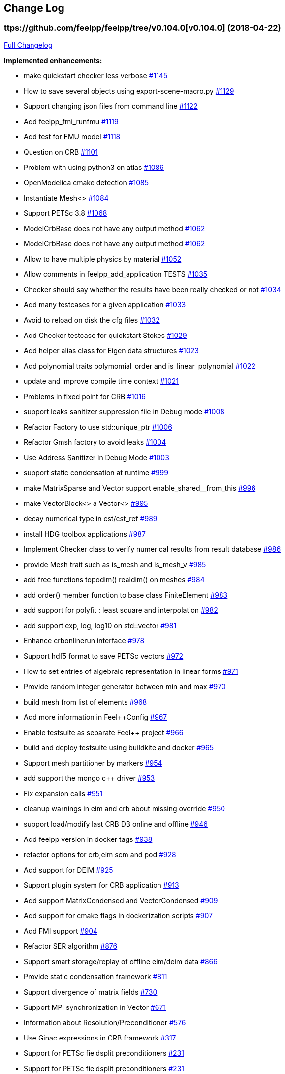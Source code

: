 [[change-log]]
Change Log
---------
:toc: left
:toc-title: Releases
:toclevels: 2

[[v0.104.0-2018-04-22]]
ttps://github.com/feelpp/feelpp/tree/v0.104.0[v0.104.0] (2018-04-22)
~~~~~~~~~~~~~~~~~~~~~~~~~~~~~~~~~~~~~~~~~~~~~~~~~~~~~~~~~~~~~~~~~~~~~

https://github.com/feelpp/feelpp/compare/v0.103.2...v0.104.0[Full
Changelog]

*Implemented enhancements:*

* make quickstart checker less verbose
https://github.com/feelpp/feelpp/issues/1145[#1145]
* How to save several objects using export-scene-macro.py
https://github.com/feelpp/feelpp/issues/1129[#1129]
* Support changing json files from command line
https://github.com/feelpp/feelpp/issues/1122[#1122]
* Add feelpp_fmi_runfmu
https://github.com/feelpp/feelpp/issues/1119[#1119]
* Add test for FMU model
https://github.com/feelpp/feelpp/issues/1118[#1118]
* Question on CRB https://github.com/feelpp/feelpp/issues/1101[#1101]
* Problem with using python3 on atlas
https://github.com/feelpp/feelpp/issues/1086[#1086]
* OpenModelica cmake detection
https://github.com/feelpp/feelpp/issues/1085[#1085]
* Instantiate Mesh<> https://github.com/feelpp/feelpp/issues/1084[#1084]
* Support PETSc 3.8 https://github.com/feelpp/feelpp/issues/1068[#1068]
* ModelCrbBase does not have any output method
https://github.com/feelpp/feelpp/issues/1062[#1062]
* ModelCrbBase does not have any output method
https://github.com/feelpp/feelpp/issues/1062[#1062]
* Allow to have multiple physics by material
https://github.com/feelpp/feelpp/issues/1052[#1052]
* Allow comments in feelpp_add_application TESTS
https://github.com/feelpp/feelpp/issues/1035[#1035]
* Checker should say whether the results have been really checked or not
https://github.com/feelpp/feelpp/issues/1034[#1034]
* Add many testcases for a given application
https://github.com/feelpp/feelpp/issues/1033[#1033]
* Avoid to reload on disk the cfg files
https://github.com/feelpp/feelpp/issues/1032[#1032]
* Add Checker testcase for quickstart Stokes
https://github.com/feelpp/feelpp/issues/1029[#1029]
* Add helper alias class for Eigen data structures
https://github.com/feelpp/feelpp/issues/1023[#1023]
* Add polynomial traits polymomial_order and is_linear_polynomial
https://github.com/feelpp/feelpp/issues/1022[#1022]
* update and improve compile time context
https://github.com/feelpp/feelpp/issues/1021[#1021]
* Problems in fixed point for CRB
https://github.com/feelpp/feelpp/issues/1016[#1016]
* support leaks sanitizer suppression file in Debug mode
https://github.com/feelpp/feelpp/issues/1008[#1008]
* Refactor Factory to use std::unique_ptr
https://github.com/feelpp/feelpp/issues/1006[#1006]
* Refactor Gmsh factory to avoid leaks
https://github.com/feelpp/feelpp/issues/1004[#1004]
* Use Address Sanitizer in Debug Mode
https://github.com/feelpp/feelpp/issues/1003[#1003]
* support static condensation at runtime
https://github.com/feelpp/feelpp/issues/999[#999]
* make MatrixSparse and Vector support enable_shared__from_this
https://github.com/feelpp/feelpp/issues/996[#996]
* make VectorBlock<> a Vector<>
https://github.com/feelpp/feelpp/issues/995[#995]
* decay numerical type in cst/cst_ref
https://github.com/feelpp/feelpp/issues/989[#989]
* install HDG toolbox applications
https://github.com/feelpp/feelpp/issues/987[#987]
* Implement Checker class to verify numerical results from result
database https://github.com/feelpp/feelpp/issues/986[#986]
* provide Mesh trait such as is_mesh and is_mesh_v
https://github.com/feelpp/feelpp/issues/985[#985]
* add free functions topodim() realdim() on meshes
https://github.com/feelpp/feelpp/issues/984[#984]
* add order() member function to base class FiniteElement
https://github.com/feelpp/feelpp/issues/983[#983]
* add support for polyfit : least square and interpolation
https://github.com/feelpp/feelpp/issues/982[#982]
* add support exp, log, log10 on std::vector
https://github.com/feelpp/feelpp/issues/981[#981]
* Enhance crbonlinerun interface
https://github.com/feelpp/feelpp/issues/978[#978]
* Support hdf5 format to save PETSc vectors
https://github.com/feelpp/feelpp/issues/972[#972]
* How to set entries of algebraic representation in linear forms
https://github.com/feelpp/feelpp/issues/971[#971]
* Provide random integer generator between min and max
https://github.com/feelpp/feelpp/issues/970[#970]
* build mesh from list of elements
https://github.com/feelpp/feelpp/issues/968[#968]
* Add more information in Feel++Config
https://github.com/feelpp/feelpp/issues/967[#967]
* Enable testsuite as separate Feel++ project
https://github.com/feelpp/feelpp/issues/966[#966]
* build and deploy testsuite using buildkite and docker
https://github.com/feelpp/feelpp/issues/965[#965]
* Support mesh partitioner by markers
https://github.com/feelpp/feelpp/issues/954[#954]
* add support the mongo c++ driver
https://github.com/feelpp/feelpp/issues/953[#953]
* Fix expansion calls https://github.com/feelpp/feelpp/issues/951[#951]
* cleanup warnings in eim and crb about missing override
https://github.com/feelpp/feelpp/issues/950[#950]
* support load/modify last CRB DB online and offline
https://github.com/feelpp/feelpp/issues/946[#946]
* Add feelpp version in docker tags
https://github.com/feelpp/feelpp/issues/938[#938]
* refactor options for crb,eim scm and pod
https://github.com/feelpp/feelpp/issues/928[#928]
* Add support for DEIM https://github.com/feelpp/feelpp/issues/925[#925]
* Support plugin system for CRB application
https://github.com/feelpp/feelpp/issues/913[#913]
* Add support MatrixCondensed and VectorCondensed
https://github.com/feelpp/feelpp/issues/909[#909]
* Add support for cmake flags in dockerization scripts
https://github.com/feelpp/feelpp/issues/907[#907]
* Add FMI support https://github.com/feelpp/feelpp/issues/904[#904]
* Refactor SER algorithm
https://github.com/feelpp/feelpp/issues/876[#876]
* Support smart storage/replay of offline eim/deim data
https://github.com/feelpp/feelpp/issues/866[#866]
* Provide static condensation framework
https://github.com/feelpp/feelpp/issues/811[#811]
* Support divergence of matrix fields
https://github.com/feelpp/feelpp/issues/730[#730]
* Support MPI synchronization in Vector
https://github.com/feelpp/feelpp/issues/671[#671]
* Information about Resolution/Preconditioner
https://github.com/feelpp/feelpp/issues/576[#576]
* Use Ginac expressions in CRB framework
https://github.com/feelpp/feelpp/issues/317[#317]
* Support for PETSc fieldsplit preconditioners
https://github.com/feelpp/feelpp/issues/231[#231]
* Support for PETSc fieldsplit preconditioners
https://github.com/feelpp/feelpp/issues/231[#231]
* feelpp_P3P2P3_heatns_natural_convection_cavity_3d_crb
https://github.com/feelpp/feelpp/issues/153[#153]
* Update CRB framework so that we can infer models properties
https://github.com/feelpp/feelpp/issues/14[#14]
* Feature/deim https://github.com/feelpp/feelpp/pull/1135[#1135]
(https://github.com/jbwahl[jbwahl])
* Feature/cleanup https://github.com/feelpp/feelpp/pull/1092[#1092]
(https://github.com/prudhomm[prudhomm])
* Feature/rb-load https://github.com/feelpp/feelpp/pull/952[#952]
(https://github.com/prudhomm[prudhomm])
* Feature/rb-load https://github.com/feelpp/feelpp/pull/952[#952]
(https://github.com/prudhomm[prudhomm])
* Feature/rb-load https://github.com/feelpp/feelpp/pull/952[#952]
(https://github.com/prudhomm[prudhomm])
* Working on SER : https://github.com/feelpp/feelpp/pull/880[#880]
(https://github.com/jbwahl[jbwahl])
* deim https://github.com/feelpp/feelpp/pull/849[#849]
(https://github.com/prudhomm[prudhomm])

*Fixed bugs:*

* failed to compile feelpp/omc
https://github.com/feelpp/feelpp/issues/1138[#1138]
* CRB load the database in the constructor
https://github.com/feelpp/feelpp/issues/1120[#1120]
* Problem with using python3 on atlas
https://github.com/feelpp/feelpp/issues/1086[#1086]
* Singularity images fail to build
https://github.com/feelpp/feelpp/issues/1075[#1075]
* Change existing code to deal with function space on range
https://github.com/feelpp/feelpp/issues/1074[#1074]
* feelpp_test_productspaces fails with petsc error
https://github.com/feelpp/feelpp/issues/1072[#1072]
* Deadlock in DEIM using linftyNorm for vectors
https://github.com/feelpp/feelpp/issues/1058[#1058]
* Bug with expansion https://github.com/feelpp/feelpp/issues/1041[#1041]
* Toolboxes with Newton solver are broken
https://github.com/feelpp/feelpp/issues/1019[#1019]
* NLopt is not working anymore
https://github.com/feelpp/feelpp/issues/1018[#1018]
* DEIM: matrix B non invertible
https://github.com/feelpp/feelpp/issues/1012[#1012]
* fix address issues and memory leaks
https://github.com/feelpp/feelpp/issues/1007[#1007]
* Memory leak in MatrixPetscMPI
https://github.com/feelpp/feelpp/issues/1005[#1005]
* crash in block matrix zero stencil
https://github.com/feelpp/feelpp/issues/1002[#1002]
* Convergence tests broken in benchmarks/hdg
https://github.com/feelpp/feelpp/issues/998[#998]
* Crash of thermoelectric CRB online application
https://github.com/feelpp/feelpp/issues/991[#991]
* invalid eim expression in CRB thermoelectric application
https://github.com/feelpp/feelpp/issues/990[#990]
* ship headers for mesh adaptation
https://github.com/feelpp/feelpp/issues/969[#969]
* Fix expansion calls https://github.com/feelpp/feelpp/issues/951[#951]
* FTBS in Feel++ Toolboxes with ExpressionStringAtMarker
https://github.com/feelpp/feelpp/issues/937[#937]
* make output too verbose (DL_OPEN message)
https://github.com/feelpp/feelpp/issues/936[#936]
* Boost::DLL no available on Debian/Jessie with Boost 1.55
https://github.com/feelpp/feelpp/issues/934[#934]
* Issue with installation information in info and cmake
https://github.com/feelpp/feelpp/issues/926[#926]
* Error with exporter.element-spaces=P1 option
https://github.com/feelpp/feelpp/issues/781[#781]
* fast marching crashes in periodic
https://github.com/feelpp/feelpp/issues/681[#681]
* Ginac expression in myexpression.cpp
https://github.com/feelpp/feelpp/issues/584[#584]
* Problem with projection of a component of a product space element
https://github.com/feelpp/feelpp/issues/465[#465]
* CRB construction on a model using EIM in //
https://github.com/feelpp/feelpp/issues/344[#344]
* error when load an element_type from a database
https://github.com/feelpp/feelpp/issues/40[#40]

*Closed issues:*

* update toolbox examples
https://github.com/feelpp/feelpp/issues/1144[#1144]
* Missing link on Feel++ book on how to Compile Boost C++ library
https://github.com/feelpp/feelpp/issues/1141[#1141]
* SER should assemble the model after each EIM offline step
https://github.com/feelpp/feelpp/issues/1130[#1130]
* Document Feel++ Tosca Files V1
https://github.com/feelpp/feelpp/issues/1112[#1112]
* Framework OpenModelica Feel++
https://github.com/feelpp/feelpp/issues/1109[#1109]
* latest toolboxes FTBS on Debian/Testing
https://github.com/feelpp/feelpp/issues/1107[#1107]
* Check fail in DataMap constructor for sequential build in //
https://github.com/feelpp/feelpp/issues/1106[#1106]
* Wrong results for unsteady MixedElasticity solved with static
condensation in parallel
https://github.com/feelpp/feelpp/issues/1098[#1098]
* Wrong results for unsteady MixedPoisson with static condensation
solved in parallel https://github.com/feelpp/feelpp/issues/1097[#1097]
* latest dev version FTBS on Debian/Testing: gflags error
https://github.com/feelpp/feelpp/issues/1095[#1095]
* FTBS in feature/rb-uid-db
https://github.com/feelpp/feelpp/issues/1077[#1077]
* latest feelpp FTBS during cmake stage
https://github.com/feelpp/feelpp/issues/1076[#1076]
* FTBS Feature/Deim https://github.com/feelpp/feelpp/issues/1073[#1073]
* feelpp_mesh_partitioner does not work for med meshes
https://github.com/feelpp/feelpp/issues/1063[#1063]
* DEIM : add options to store Tensors during greedy
https://github.com/feelpp/feelpp/issues/1048[#1048]
* DEIM : add option to store solutions on disk (NL problems)
https://github.com/feelpp/feelpp/issues/1047[#1047]
* Problem with unsteady MixedElasticity in the new version (with SC)
https://github.com/feelpp/feelpp/issues/1038[#1038]
* Update submodule via cmake only after a clone.
https://github.com/feelpp/feelpp/issues/1036[#1036]
* GMSH install fails due to change of versioning system
https://github.com/feelpp/feelpp/issues/1031[#1031]
* Factorize cmake submodule clone/update
https://github.com/feelpp/feelpp/issues/1030[#1030]
* Fix exporter error for MixedPoisson with P>=3
https://github.com/feelpp/feelpp/issues/1027[#1027]
* add casting function for class enum
https://github.com/feelpp/feelpp/issues/1020[#1020]
* Bump up version of Eigen3
https://github.com/feelpp/feelpp/issues/1013[#1013]
* Add Material info into boundary conditions
https://github.com/feelpp/feelpp/issues/992[#992]
* Exporter in a `for` loop
https://github.com/feelpp/feelpp/issues/976[#976]
* Move Singularity builds to a specific buildkite pipeline
https://github.com/feelpp/feelpp/issues/975[#975]
* Effective online phase for DEIM
https://github.com/feelpp/feelpp/issues/974[#974]
* Submesh creation : conservation of elements ID
https://github.com/feelpp/feelpp/issues/973[#973]
* Singularity build fails
https://github.com/feelpp/feelpp/issues/964[#964]
* Generate a unique id in parallel
https://github.com/feelpp/feelpp/issues/963[#963]
* Mesostra Feel++ support
https://github.com/feelpp/feelpp/issues/962[#962]
* Issue with fftw using mpirun on a mesostra compute node
https://github.com/feelpp/feelpp/issues/960[#960]
* Add support for llvm >= 3.9 and clang using gcc6 at unistra
https://github.com/feelpp/feelpp/issues/958[#958]
* Problem with EIM in non linear thermoelectric app
https://github.com/feelpp/feelpp/issues/957[#957]
* Ipopt support broken https://github.com/feelpp/feelpp/issues/956[#956]
* Feel++ contrib system does not scale
https://github.com/feelpp/feelpp/issues/955[#955]
* Compilation error with Lambda expression and matrix multiplication
https://github.com/feelpp/feelpp/issues/944[#944]
* Add MongoDB support https://github.com/feelpp/feelpp/issues/941[#941]
* Update nlopt interface
https://github.com/feelpp/feelpp/issues/931[#931]
* implement unique ids for CRB DB
https://github.com/feelpp/feelpp/issues/929[#929]
* Support crb_add_library
https://github.com/feelpp/feelpp/issues/927[#927]
* toolbox:te https://github.com/feelpp/feelpp/issues/922[#922]
* Run a minimal exemple in a docker
https://github.com/feelpp/feelpp/issues/902[#902]
* HDG : support static condensation with dynamic product space
https://github.com/feelpp/feelpp/issues/867[#867]
* Make ParameterSpace dynamic
https://github.com/feelpp/feelpp/issues/780[#780]

*Merged pull requests:*

* Feature/omc https://github.com/feelpp/feelpp/pull/1134[#1134]
(https://github.com/jbwahl[jbwahl])
* Feature/toolboxes refactoring
https://github.com/feelpp/feelpp/pull/1128[#1128]
(https://github.com/vincentchabannes[vincentchabannes])
* Feature/crbblock https://github.com/feelpp/feelpp/pull/1127[#1127]
(https://github.com/romainhild[romainhild])
* Fix Stokes/Stationary conflict
https://github.com/feelpp/feelpp/pull/1126[#1126]
(https://github.com/metivett[metivett])
* Feature/bdf reverse https://github.com/feelpp/feelpp/pull/1123[#1123]
(https://github.com/gdolle[gdolle])
* Feature/ls refactoring
https://github.com/feelpp/feelpp/pull/1113[#1113]
(https://github.com/vincentchabannes[vincentchabannes])
* Feature/doftable mpi https://github.com/feelpp/feelpp/pull/1102[#1102]
(https://github.com/vincentchabannes[vincentchabannes])
* add modeloutput class to manage crb output
https://github.com/feelpp/feelpp/pull/1099[#1099]
(https://github.com/romainhild[romainhild])
* Feature/cmake toolboxes detection
https://github.com/feelpp/feelpp/pull/1094[#1094]
(https://github.com/vincentchabannes[vincentchabannes])
* Add openmodelica header directory #1085
https://github.com/feelpp/feelpp/pull/1090[#1090]
(https://github.com/jbwahl[jbwahl])
* Fix1063 https://github.com/feelpp/feelpp/pull/1089[#1089]
(https://github.com/Trophime[Trophime])
* Feature/crb rbspace https://github.com/feelpp/feelpp/pull/1083[#1083]
(https://github.com/vincentchabannes[vincentchabannes])
* Feature/crb uid db https://github.com/feelpp/feelpp/pull/1082[#1082]
(https://github.com/vincentchabannes[vincentchabannes])
* Feature/deim https://github.com/feelpp/feelpp/pull/1081[#1081]
(https://github.com/jbwahl[jbwahl])
* Feature/issue1052 https://github.com/feelpp/feelpp/pull/1053[#1053]
(https://github.com/romainhild[romainhild])
* Feature/crb plugin https://github.com/feelpp/feelpp/pull/1050[#1050]
(https://github.com/vincentchabannes[vincentchabannes])
* Feature/checker https://github.com/feelpp/feelpp/pull/1046[#1046]
(https://github.com/prudhomm[prudhomm])
* Fix py3k PYTHON_VERSION detection
https://github.com/feelpp/feelpp/pull/1043[#1043]
(https://github.com/jschueller[jschueller])
* fix issue #1041 https://github.com/feelpp/feelpp/pull/1042[#1042]
(https://github.com/romainhild[romainhild])
* fix issue #1016 https://github.com/feelpp/feelpp/pull/1040[#1040]
(https://github.com/romainhild[romainhild])
* Feature/cmake contrib clean
https://github.com/feelpp/feelpp/pull/1017[#1017]
(https://github.com/gdolle[gdolle])
* Feature/functionspace on range
https://github.com/feelpp/feelpp/pull/997[#997]
(https://github.com/vincentchabannes[vincentchabannes])
* Feature/mesh memredux https://github.com/feelpp/feelpp/pull/980[#980]
(https://github.com/vincentchabannes[vincentchabannes])
* Fix ftbs manual https://github.com/feelpp/feelpp/pull/933[#933]
(https://github.com/Trophime[Trophime])
* Feature/bs rb2 https://github.com/feelpp/feelpp/pull/932[#932]
(https://github.com/romainhild[romainhild])
* Crb saddle point https://github.com/feelpp/feelpp/pull/845[#845]
(https://github.com/prudhomm[prudhomm])
* Feature/hdg sc https://github.com/feelpp/feelpp/pull/813[#813]
(https://github.com/prudhomm[prudhomm])

[[v0.103.2-2017-05-21]]
https://github.com/feelpp/feelpp/tree/v0.103.2[v0.103.2] (2017-05-21)
~~~~~~~~~~~~~~~~~~~~~~~~~~~~~~~~~~~~~~~~~~~~~~~~~~~~~~~~~~~~~~~~~~~~~

https://github.com/feelpp/feelpp/compare/v0.103.1...v0.103.2[Full
Changelog]

*Closed issues:*

* FTBS from Feel++ tarballs
https://github.com/feelpp/feelpp/issues/903[#903]
* Missing hpddm and others from source archive tarball
https://github.com/feelpp/feelpp/issues/893[#893]

[[v0.103.1-2017-05-18]]
https://github.com/feelpp/feelpp/tree/v0.103.1[v0.103.1] (2017-05-18)
~~~~~~~~~~~~~~~~~~~~~~~~~~~~~~~~~~~~~~~~~~~~~~~~~~~~~~~~~~~~~~~~~~~~~

https://github.com/feelpp/feelpp/compare/v0.103.0...v0.103.1[Full
Changelog]

[[v0.103.0-2017-05-17]]
https://github.com/feelpp/feelpp/tree/v0.103.0[v0.103.0] (2017-05-17)
~~~~~~~~~~~~~~~~~~~~~~~~~~~~~~~~~~~~~~~~~~~~~~~~~~~~~~~~~~~~~~~~~~~~~

https://github.com/feelpp/feelpp/compare/v0.102.0...v0.103.0[Full
Changelog]

*Implemented enhancements:*

* Provide containerization tools for subprojects
https://github.com/feelpp/feelpp/issues/896[#896]
* Support manual pages for applications
https://github.com/feelpp/feelpp/issues/889[#889]
* Support intersection of entity sets
https://github.com/feelpp/feelpp/issues/883[#883]
* Provide empty mesh shared and unique ptr construction
https://github.com/feelpp/feelpp/issues/879[#879]
* Support automated github release scripts
https://github.com/feelpp/feelpp/issues/875[#875]
* Add support for Advection-Diffusion-Reaction in quickstart
https://github.com/feelpp/feelpp/issues/873[#873]
* Support terminal colors
https://github.com/feelpp/feelpp/issues/786[#786]
* Support Altair development environment
https://github.com/feelpp/feelpp/issues/776[#776]
* Use Boost.Log instead of google/glog
https://github.com/feelpp/feelpp/issues/732[#732]
* Replace ordered containers by hashed container in geometric elements
https://github.com/feelpp/feelpp/issues/723[#723]
* Optimize interprocessfaces()
https://github.com/feelpp/feelpp/issues/721[#721]
* Provide a isInterProcess() property for faces
https://github.com/feelpp/feelpp/issues/720[#720]
* Support SIMPLE preconditioner in Operator Framework for Stokes and
Navier-Stokes https://github.com/feelpp/feelpp/issues/496[#496]
* Markers on submesh https://github.com/feelpp/feelpp/issues/402[#402]
* Evaluate Precompiled Header support in Feel++
https://github.com/feelpp/feelpp/issues/171[#171]

*Fixed bugs:*

* rpath not properly handled on platform like linux
https://github.com/feelpp/feelpp/issues/895[#895]
* Installation process broken
https://github.com/feelpp/feelpp/issues/887[#887]
* Issue with Neumann BC in Toolbox:TE
https://github.com/feelpp/feelpp/issues/886[#886]
* Building apps on top of feelmodels FTBS using feelpp-toolboxes docker
images https://github.com/feelpp/feelpp/issues/881[#881]
* Review and fix CRB codes
https://github.com/feelpp/feelpp/issues/843[#843]
* Support two element mesh in parallel (e.g 2 processors)
https://github.com/feelpp/feelpp/issues/822[#822]

*Closed issues:*

* Support parallel adaptive meshing
https://github.com/feelpp/feelpp/issues/898[#898]
* install-feelpp-lib can't finish because of mesh_partitioner
https://github.com/feelpp/feelpp/issues/882[#882]
* Move back Feel++ book into Feel++
https://github.com/feelpp/feelpp/issues/853[#853]
* Port Feel++ on Finis Terrae @ CESGA
https://github.com/feelpp/feelpp/issues/852[#852]
* Installation Error https://github.com/feelpp/feelpp/issues/816[#816]
* Support reading Acusim Raw Mesh formats
https://github.com/feelpp/feelpp/issues/706[#706]
* Fu convergence failure when reconstructing the preconditioner
https://github.com/feelpp/feelpp/issues/628[#628]
* Feel++ Travis Deployment
https://github.com/feelpp/feelpp/issues/624[#624]

*Merged pull requests:*

* Feature/nlopt https://github.com/feelpp/feelpp/pull/897[#897]
(https://github.com/vincentchabannes[vincentchabannes])
* Feature/cmake dependencies
https://github.com/feelpp/feelpp/pull/894[#894]
(https://github.com/vincentchabannes[vincentchabannes])
* Minor changes to cesga port in order to compile PETSc with MKL
https://github.com/feelpp/feelpp/pull/891[#891]
(https://github.com/victorsndvg[victorsndvg])
* Feature/cmake dependencies
https://github.com/feelpp/feelpp/pull/890[#890]
(https://github.com/vincentchabannes[vincentchabannes])
* Feature/cmake dependencies
https://github.com/feelpp/feelpp/pull/888[#888]
(https://github.com/vincentchabannes[vincentchabannes])
* Feature/MeshStructured https://github.com/feelpp/feelpp/pull/865[#865]
(https://github.com/LANTZT[LANTZT])

[[v0.102.0-2017-04-08]]
https://github.com/feelpp/feelpp/tree/v0.102.0[v0.102.0] (2017-04-08)
~~~~~~~~~~~~~~~~~~~~~~~~~~~~~~~~~~~~~~~~~~~~~~~~~~~~~~~~~~~~~~~~~~~~~

https://github.com/feelpp/feelpp/compare/v0.101.1...v0.102.0[Full
Changelog]

*Implemented enhancements:*

* Support install rule in feelpp_add_application
https://github.com/feelpp/feelpp/issues/842[#842]
* Add project name in feelpp application
https://github.com/feelpp/feelpp/issues/841[#841]
* Reorganize models into toolboxes
https://github.com/feelpp/feelpp/issues/839[#839]
* update Eigen3 https://github.com/feelpp/feelpp/issues/828[#828]
* Improve interface to Gmsh mesh readers
https://github.com/feelpp/feelpp/issues/826[#826]
* Improve interface to Gmsh mesh readers
https://github.com/feelpp/feelpp/issues/826[#826]
* Provide Boost hana support
https://github.com/feelpp/feelpp/issues/808[#808]
* Provide support for bi/linear forms on product of spaces
https://github.com/feelpp/feelpp/issues/807[#807]
* Support mesh scaling to get proper dimension units
https://github.com/feelpp/feelpp/issues/805[#805]
* Support loading a CSV file
https://github.com/feelpp/feelpp/issues/802[#802]
* Improve expression Evaluator
https://github.com/feelpp/feelpp/issues/797[#797]
* Support boost 1.61 https://github.com/feelpp/feelpp/issues/794[#794]
* Add support for ipopt
https://github.com/feelpp/feelpp/issues/791[#791]
* Add support for ipopt
https://github.com/feelpp/feelpp/issues/791[#791]
* move log files to result directory
https://github.com/feelpp/feelpp/issues/787[#787]
* Remove some files that are obsolete
https://github.com/feelpp/feelpp/issues/773[#773]
* Support visibility attributes
https://github.com/feelpp/feelpp/issues/772[#772]
* cleanup Ginac verbosity
https://github.com/feelpp/feelpp/issues/771[#771]
* Add support for libc++ in linux
https://github.com/feelpp/feelpp/issues/767[#767]
* Expose primal, dual and L2 preconditioners in CRBModel
https://github.com/feelpp/feelpp/issues/766[#766]
* Move physical marker management to MeshBase
https://github.com/feelpp/feelpp/issues/765[#765]
* Support automatic code reformatting according to Feel++ coding rules
https://github.com/feelpp/feelpp/issues/763[#763]
* Support elementswithmarkedfaces
https://github.com/feelpp/feelpp/issues/762[#762]
* CRB / PC https://github.com/feelpp/feelpp/issues/759[#759]
* Support PETSc 3.7 https://github.com/feelpp/feelpp/issues/756[#756]
* Provide the complement of a set of entities
https://github.com/feelpp/feelpp/issues/754[#754]
* Support concatenation of entity sets
https://github.com/feelpp/feelpp/issues/752[#752]
* Support add scalar quantity in Exporter interface
https://github.com/feelpp/feelpp/issues/750[#750]
* Support buildkite https://github.com/feelpp/feelpp/issues/748[#748]
* Supports Eigen::Tensor serialization
https://github.com/feelpp/feelpp/issues/744[#744]
* support for med format for mesh
https://github.com/feelpp/feelpp/issues/735[#735]
* Interpolate a dataset
https://github.com/feelpp/feelpp/issues/733[#733]
* Support for io streams in parallel
https://github.com/feelpp/feelpp/issues/715[#715]
* loadMesh behaviour when msh filename is wrong
https://github.com/feelpp/feelpp/issues/668[#668]
* Update gflags/glog support
https://github.com/feelpp/feelpp/issues/642[#642]
* Add support for external storage in FunctionSpace::Element
https://github.com/feelpp/feelpp/issues/393[#393]
* Support variable expansion in options
https://github.com/feelpp/feelpp/issues/391[#391]
* Move levelset core to feel++
https://github.com/feelpp/feelpp/issues/390[#390]
* Move levelset core to feel++
https://github.com/feelpp/feelpp/issues/390[#390]
* Feature/optimize mesh https://github.com/feelpp/feelpp/pull/832[#832]
(https://github.com/prudhomm[prudhomm])
* Feature/optimize mesh https://github.com/feelpp/feelpp/pull/832[#832]
(https://github.com/prudhomm[prudhomm])
* Feature/optimize https://github.com/feelpp/feelpp/pull/830[#830]
(https://github.com/prudhomm[prudhomm])
* Feature/cmake gflags glog
https://github.com/feelpp/feelpp/pull/825[#825]
(https://github.com/prudhomm[prudhomm])
* Simplifying some aspects of the runtime environment
https://github.com/feelpp/feelpp/pull/788[#788]
(https://github.com/prudhomm[prudhomm])
* Feature/visibility https://github.com/feelpp/feelpp/pull/783[#783]
(https://github.com/prudhomm[prudhomm])
* Feature/visibility https://github.com/feelpp/feelpp/pull/783[#783]
(https://github.com/prudhomm[prudhomm])
* Feature/ls https://github.com/feelpp/feelpp/pull/774[#774]
(https://github.com/prudhomm[prudhomm])
* Feature/crb clean https://github.com/feelpp/feelpp/pull/745[#745]
(https://github.com/prudhomm[prudhomm])
* Feature/hdg https://github.com/feelpp/feelpp/pull/712[#712]
(https://github.com/prudhomm[prudhomm])

*Fixed bugs:*

* CMake process fails from scratch at GINAC step
https://github.com/feelpp/feelpp/issues/860[#860]
* FTBS on Debian/Testing with gcc 6.2.0
https://github.com/feelpp/feelpp/issues/818[#818]
* FTBS on Debian/Testing with gcc 6.1.1
https://github.com/feelpp/feelpp/issues/812[#812]
* Bug in blockns preconditioner when vector is not ghosted
https://github.com/feelpp/feelpp/issues/755[#755]
* Bug in path of ensightgold scalar quantity file
https://github.com/feelpp/feelpp/issues/751[#751]
* FTBS applications/crb/heat1d with g++ 4.8.2
https://github.com/feelpp/feelpp/issues/267[#267]

*Closed issues:*

* Reduce quickstart to Laplacian and Stokes applications
https://github.com/feelpp/feelpp/issues/837[#837]
* Split mesh_partitioner files to reduce memory cost at compilation
https://github.com/feelpp/feelpp/issues/835[#835]
* Support staged compilation and installation
https://github.com/feelpp/feelpp/issues/834[#834]
* Support nnz() member function in MatrixSparse class
https://github.com/feelpp/feelpp/issues/821[#821]
* Bdf - Order > 1 https://github.com/feelpp/feelpp/issues/814[#814]
* Update eigen3 https://github.com/feelpp/feelpp/issues/809[#809]
* segfault with PtAP in sequential
https://github.com/feelpp/feelpp/issues/806[#806]
* Support mesh for visualisation in MixedPoisson
https://github.com/feelpp/feelpp/issues/804[#804]
* Support boundary conditions defined in data file
https://github.com/feelpp/feelpp/issues/803[#803]
* CMake / CTest https://github.com/feelpp/feelpp/issues/801[#801]
* Upgrade Eigen in feature/hdg
https://github.com/feelpp/feelpp/issues/799[#799]
* Minimal version of Feel++
https://github.com/feelpp/feelpp/issues/790[#790]
* Issue with petsc/ublas vector (probably copy) with petsc 3.7
https://github.com/feelpp/feelpp/issues/770[#770]
* Document and improve traits for functionspace and their elements
https://github.com/feelpp/feelpp/issues/753[#753]
* brew install duplicated source
https://github.com/feelpp/feelpp/issues/746[#746]
* Fix FindPETSc on HomeBrew/MacosX
https://github.com/feelpp/feelpp/issues/743[#743]
* Cmake installation with install-feelpp
https://github.com/feelpp/feelpp/issues/662[#662]

*Merged pull requests:*

* Feature/interpreter https://github.com/feelpp/feelpp/pull/872[#872]
(https://github.com/gdolle[gdolle])
* Feature/minor fixes from imft
https://github.com/feelpp/feelpp/pull/871[#871]
(https://github.com/Doyeux[Doyeux])
* Feature/mesh memredux https://github.com/feelpp/feelpp/pull/851[#851]
(https://github.com/vincentchabannes[vincentchabannes])
* Feature/slepc mumps https://github.com/feelpp/feelpp/pull/848[#848]
(https://github.com/romainhild[romainhild])
* feature/meshStructured https://github.com/feelpp/feelpp/pull/847[#847]
(https://github.com/LANTZT[LANTZT])
* Feature/toolboxes https://github.com/feelpp/feelpp/pull/840[#840]
(https://github.com/prudhomm[prudhomm])
* Feature/fix install https://github.com/feelpp/feelpp/pull/838[#838]
(https://github.com/prudhomm[prudhomm])
* Feature/fix clang4 https://github.com/feelpp/feelpp/pull/836[#836]
(https://github.com/prudhomm[prudhomm])
* Feature/eigen3 https://github.com/feelpp/feelpp/pull/829[#829]
(https://github.com/prudhomm[prudhomm])
* Add support for MESH and MED mesh format
https://github.com/feelpp/feelpp/pull/824[#824]
(https://github.com/Trophime[Trophime])
* fixes #809 https://github.com/feelpp/feelpp/pull/810[#810]
(https://github.com/prudhomm[prudhomm])
* Feature/improve evaluator
https://github.com/feelpp/feelpp/pull/798[#798]
(https://github.com/prudhomm[prudhomm])
* Feature/ls https://github.com/feelpp/feelpp/pull/796[#796]
(https://github.com/prudhomm[prudhomm])
* Feature/glog crbjson https://github.com/feelpp/feelpp/pull/795[#795]
(https://github.com/prudhomm[prudhomm])
* Implements Feature/minimal
https://github.com/feelpp/feelpp/pull/792[#792]
(https://github.com/prudhomm[prudhomm])
* Feature/Holo3 https://github.com/feelpp/feelpp/pull/785[#785]
(https://github.com/prudhomm[prudhomm])
* Feature/altair https://github.com/feelpp/feelpp/pull/777[#777]
(https://github.com/prudhomm[prudhomm])
* Feature/elements with marked faces
https://github.com/feelpp/feelpp/pull/768[#768]
(https://github.com/prudhomm[prudhomm])
* Add HDF5 format for CRB database
https://github.com/feelpp/feelpp/pull/758[#758]
(https://github.com/aancel[aancel])
* Feature/petsc37 https://github.com/feelpp/feelpp/pull/757[#757]
(https://github.com/vhuber[vhuber])
* Feature/interpolator https://github.com/feelpp/feelpp/pull/749[#749]
(https://github.com/vhuber[vhuber])

[[v0.101.0-2016-04-12]]
https://github.com/feelpp/feelpp/tree/v0.101.0[v0.101.0] (2016-04-12)
~~~~~~~~~~~~~~~~~~~~~~~~~~~~~~~~~~~~~~~~~~~~~~~~~~~~~~~~~~~~~~~~~~~~~

https://github.com/feelpp/feelpp/compare/v0.100.0...v0.101.0[Full
Changelog]

*Implemented enhancements:*

* Upgrade Eigen3 to 3.3
https://github.com/feelpp/feelpp/issues/736[#736]
* Add info regarding application
https://github.com/feelpp/feelpp/issues/731[#731]
* Support for spaces of symmetric matrices in Feel++
https://github.com/feelpp/feelpp/issues/717[#717]
* Support creating a VectorPetsc for a VectorUblas
https://github.com/feelpp/feelpp/issues/713[#713]
* Support integrals on d-1 convexes between functions defined on d-1
entities and d entities
https://github.com/feelpp/feelpp/issues/711[#711]
* Support casting down to backend specific version of backends,
matrices, vectors, preconditioners
https://github.com/feelpp/feelpp/issues/709[#709]
* Provide access to preconditioner from the Backend
https://github.com/feelpp/feelpp/issues/708[#708]
* Add tests for a list of range
https://github.com/feelpp/feelpp/issues/470[#470]
* Feature/eigen3 https://github.com/feelpp/feelpp/pull/737[#737]
(https://github.com/prudhomm[prudhomm])
* Feature/hdf5 mesh partitioner
https://github.com/feelpp/feelpp/pull/698[#698]
(https://github.com/prudhomm[prudhomm])

*Fixed bugs:*

* Support boost >= 1.60
https://github.com/feelpp/feelpp/issues/729[#729]
* Fix normLinf and minmax when some process has no mesh elements
https://github.com/feelpp/feelpp/issues/718[#718]

*Closed issues:*

* Issue bluiding fluid exemple
https://github.com/feelpp/feelpp/issues/728[#728]
* CRB apps: Issues with building
https://github.com/feelpp/feelpp/issues/727[#727]
* Support functions definition in json file for SolidMechanics model
https://github.com/feelpp/feelpp/issues/707[#707]

*Merged pull requests:*

* Feature/materials https://github.com/feelpp/feelpp/pull/742[#742]
(https://github.com/romainhild[romainhild])
* Feature/cnab2 https://github.com/feelpp/feelpp/pull/725[#725]
(https://github.com/jbwahl[jbwahl])
* Feature/hdf5 mesh partitioner
https://github.com/feelpp/feelpp/pull/705[#705]
(https://github.com/vincentchabannes[vincentchabannes])
* feature/crb cobuild https://github.com/feelpp/feelpp/pull/598[#598]
(https://github.com/cdaversin[cdaversin])

[[v0.100.0-2016-01-25]]
https://github.com/feelpp/feelpp/tree/v0.100.0[v0.100.0] (2016-01-25)
~~~~~~~~~~~~~~~~~~~~~~~~~~~~~~~~~~~~~~~~~~~~~~~~~~~~~~~~~~~~~~~~~~~~~

https://github.com/feelpp/feelpp/compare/v0.100.0-beta.7...v0.100.0[Full
Changelog]

*Implemented enhancements:*

* Implement Ksp post and pre solve functions
https://github.com/feelpp/feelpp/issues/685[#685]
* Exporter prefix https://github.com/feelpp/feelpp/issues/672[#672]
* Refactor createSubmesh
https://github.com/feelpp/feelpp/issues/648[#648]
* Refactor createSubmesh
https://github.com/feelpp/feelpp/issues/648[#648]
* Optimisation of laplacian for p=2
https://github.com/feelpp/feelpp/issues/581[#581]
* Allow new quadrature formulas in integrate
https://github.com/feelpp/feelpp/issues/564[#564]
* Add support for random number generation in language
https://github.com/feelpp/feelpp/issues/547[#547]
* Mesh export for parallel execution
https://github.com/feelpp/feelpp/issues/367[#367]
* Support laplacian keyword for scalar and vector fields
https://github.com/feelpp/feelpp/issues/146[#146]
* Support GSL https://github.com/feelpp/feelpp/issues/817[#817]
* Support mean linear functional
https://github.com/feelpp/feelpp/issues/704[#704]
* Refactor CreateSubMeshTool
https://github.com/feelpp/feelpp/issues/700[#700]
* Refactor CreateSubMeshTool
https://github.com/feelpp/feelpp/issues/700[#700]
* Exporter Ensight: variable names with space characters
https://github.com/feelpp/feelpp/issues/692[#692]
* provide free function to generate a VectorPetsc shared/unique pointer
from a PETSc vector https://github.com/feelpp/feelpp/issues/688[#688]
* Support symmetric/SPD matrices and trigger associated
solver/preconditioners https://github.com/feelpp/feelpp/issues/673[#673]
* Add functions to check for Inf and NaN in eigen3 data structures
https://github.com/feelpp/feelpp/issues/669[#669]
* Support for time adaptation
https://github.com/feelpp/feelpp/issues/666[#666]
* Support addition bilinear form scaled by a scalar
https://github.com/feelpp/feelpp/issues/664[#664]
* Improve timer support
https://github.com/feelpp/feelpp/issues/657[#657]
* Reduce mesh data structure memory footprint and improve loading
https://github.com/feelpp/feelpp/issues/653[#653]
* Add support to get test and trial function in dsel from expression
https://github.com/feelpp/feelpp/issues/651[#651]
* create meaningful type with using for mesh filters
https://github.com/feelpp/feelpp/issues/647[#647]
* Add support for description of fields
https://github.com/feelpp/feelpp/issues/646[#646]
* support markededges() as an alias to markedfaces() in 2D
https://github.com/feelpp/feelpp/issues/644[#644]
* Support range() to create lists containing arithmetic progressions
https://github.com/feelpp/feelpp/issues/639[#639]
* Support interpolant from H^1 to H^curl and more generally the De Rahm
Diagram https://github.com/feelpp/feelpp/issues/638[#638]
* Add control for model instantiation in cmake
https://github.com/feelpp/feelpp/issues/629[#629]
* Refactor mesh/filters.hpp
https://github.com/feelpp/feelpp/issues/626[#626]
* Add free functions for accessing local and global ranks in data
structures https://github.com/feelpp/feelpp/issues/625[#625]
* Allow different C++ standard support
https://github.com/feelpp/feelpp/issues/622[#622]
* Fixed mpi warning in slurm generated scripts
https://github.com/feelpp/feelpp/issues/614[#614]
* Move precAFP to benchmarks/magnetostatic
https://github.com/feelpp/feelpp/issues/613[#613]
* Change default path for exporter
https://github.com/feelpp/feelpp/issues/611[#611]
* Add support for ExtendedFieldFromInterface
https://github.com/feelpp/feelpp/issues/610[#610]
* Improve performance of assembly of complex terms in bilinear terms
https://github.com/feelpp/feelpp/issues/609[#609]
* Support integral evaluation of a vector of scalars, vectors or
matrices https://github.com/feelpp/feelpp/issues/603[#603]
* Support higher order meshes for levelset
https://github.com/feelpp/feelpp/issues/596[#596]
* Extract block diagonal matrix
https://github.com/feelpp/feelpp/issues/593[#593]
* Timers table for Feel++
https://github.com/feelpp/feelpp/issues/591[#591]
* add support for prefix in loadMesh
https://github.com/feelpp/feelpp/issues/588[#588]
* Improve documentation
https://github.com/feelpp/feelpp/issues/578[#578]
* Improve documentation
https://github.com/feelpp/feelpp/issues/578[#578]
* Support new keyword : msi
https://github.com/feelpp/feelpp/issues/572[#572]
* Support more features in the ginac parser
https://github.com/feelpp/feelpp/issues/568[#568]
* Support HDF5 format https://github.com/feelpp/feelpp/issues/560[#560]
* Support traits like is_edge, is_face, is_point,...
https://github.com/feelpp/feelpp/issues/556[#556]
* Add support for casting expressions from one type to another in the
language https://github.com/feelpp/feelpp/issues/548[#548]
* Add support for floor and ceil in language
https://github.com/feelpp/feelpp/issues/546[#546]
* Support interpolation and dirichlet conditions based on range of edges
and points https://github.com/feelpp/feelpp/issues/537[#537]
* Clean up tangent and normal computation in local interpolant
https://github.com/feelpp/feelpp/issues/536[#536]
* Clean up tangent and normal computation in local interpolant
https://github.com/feelpp/feelpp/issues/536[#536]
* Support Matrix fields
https://github.com/feelpp/feelpp/issues/535[#535]
* Add support for component-wise dirichlet condition in vector fields
https://github.com/feelpp/feelpp/issues/534[#534]
* Support pointwise operations in Vector<>
https://github.com/feelpp/feelpp/issues/509[#509]
* Customize PETSc/KSP monitors
https://github.com/feelpp/feelpp/issues/503[#503]
* Add support for -mat_mumps_icntl_7
https://github.com/feelpp/feelpp/issues/499[#499]
* Support Schur complement Pressure Mass Matrix for Stokes
https://github.com/feelpp/feelpp/issues/495[#495]
* Support assembly PˆT A P
https://github.com/feelpp/feelpp/issues/492[#492]
* Optimize and cleanup DofTable
https://github.com/feelpp/feelpp/issues/490[#490]
* Reduce compilation cost in creategmshmesh
https://github.com/feelpp/feelpp/issues/488[#488]
* Support map of ginac expression
https://github.com/feelpp/feelpp/issues/482[#482]
* CMake modification: FindFeel++.cmake
https://github.com/feelpp/feelpp/issues/479[#479]
* Support updateMarkers() functions for faces
https://github.com/feelpp/feelpp/issues/467[#467]
* OpenMP not usable https://github.com/feelpp/feelpp/issues/464[#464]
* Support factorisation based preconditioner for Navier-Stokes (e.g.
BTPCD and PCD) https://github.com/feelpp/feelpp/issues/460[#460]
* Support Operator framework
https://github.com/feelpp/feelpp/issues/457[#457]
* Support concatenation of mesh elements containers
https://github.com/feelpp/feelpp/issues/455[#455]
* Support interprocessedges mesh filter
https://github.com/feelpp/feelpp/issues/454[#454]
* Support atan2 keyword in language
https://github.com/feelpp/feelpp/issues/450[#450]
* Support new interpolation framework in OperatorInterpolation and
possibly other classes https://github.com/feelpp/feelpp/issues/448[#448]
* Support generic WorldComm in Exporter\{EnsightGold,HDF5}
https://github.com/feelpp/feelpp/issues/446[#446]
* Support worldcomm in Ginac expression
https://github.com/feelpp/feelpp/issues/445[#445]
* Possible deadlock in loadMesh
https://github.com/feelpp/feelpp/issues/444[#444]
* Support square root of sparse matrices
https://github.com/feelpp/feelpp/issues/439[#439]
* Add local/global interpolant tests
https://github.com/feelpp/feelpp/issues/392[#392]
* Add support for parallel I/O via MPIIO to ensight gold format
https://github.com/feelpp/feelpp/issues/326[#326]
* Add support for parallel I/O via MPIIO to ensight gold format
https://github.com/feelpp/feelpp/issues/326[#326]
* Add FILE_INDEX support in Ensight Gold format
https://github.com/feelpp/feelpp/issues/305[#305]
* Add FILE\_INDEX support in Ensight Gold format
https://github.com/feelpp/feelpp/issues/305[#305]
* Feature/derahm https://github.com/feelpp/feelpp/pull/641[#641]
(https://github.com/prudhomm[prudhomm])
* Feature/updatemarker https://github.com/feelpp/feelpp/pull/701[#701]
(https://github.com/prudhomm[prudhomm])
* Feature/sanitize https://github.com/feelpp/feelpp/pull/696[#696]
(https://github.com/prudhomm[prudhomm])
* Feature/symm https://github.com/feelpp/feelpp/pull/674[#674]
(https://github.com/prudhomm[prudhomm])
* Feature/faster https://github.com/feelpp/feelpp/pull/654[#654]
(https://github.com/prudhomm[prudhomm])
* Feature/faster https://github.com/feelpp/feelpp/pull/654[#654]
(https://github.com/prudhomm[prudhomm])
* Feature/fsi https://github.com/feelpp/feelpp/pull/616[#616]
(https://github.com/prudhomm[prudhomm])

*Fixed bugs:*

* cmake broken for quickstart
https://github.com/feelpp/feelpp/issues/686[#686]
* FTBS with clang: feelmodels/modelproperties.cpp
https://github.com/feelpp/feelpp/issues/676[#676]
* Exporter prefix https://github.com/feelpp/feelpp/issues/672[#672]
* Json parser does not support comments in boost 1.59.0
https://github.com/feelpp/feelpp/issues/659[#659]
* Geometry file parse variable bug
https://github.com/feelpp/feelpp/issues/634[#634]
* EnsightGold exporter is broken
https://github.com/feelpp/feelpp/issues/621[#621]
* Reinitialization with fast marching method in sequential on mesh with
hypercubes (and Simplexes)
https://github.com/feelpp/feelpp/issues/620[#620]
* Bug in blockns https://github.com/feelpp/feelpp/issues/601[#601]
* Quickstart sample not building: feelpp_qs_sm_3d
https://github.com/feelpp/feelpp/issues/590[#590]
* Ensight exporter and 2d markers
https://github.com/feelpp/feelpp/issues/554[#554]
* markerToDof using face marker
https://github.com/feelpp/feelpp/issues/553[#553]
* VTK exporter 3D numbering
https://github.com/feelpp/feelpp/issues/551[#551]
* L2 projection seems broken in feeldicr/projector.cpp
https://github.com/feelpp/feelpp/issues/541[#541]
* Problem inside createGMSHMesh
https://github.com/feelpp/feelpp/issues/526[#526]
* Feel++ 0.100.0 Beta 1 release doesn't compile on OS X
https://github.com/feelpp/feelpp/issues/519[#519]
* Bug in mesh generated by operator Lagrange P1 in 3d
https://github.com/feelpp/feelpp/issues/199[#199]
* FTBS thermodyn https://github.com/feelpp/feelpp/issues/677[#677]
* FTBS inner keyword when using terminal keyword
https://github.com/feelpp/feelpp/issues/577[#577]
* Bug in handling face dof in vectorial finite elements (e.g.
Nedelec,RT) https://github.com/feelpp/feelpp/issues/544[#544]
* eigenPair : each call erase previous eigen functions
https://github.com/feelpp/feelpp/issues/533[#533]
* printMatlab : The script should not have the same name than the
variable https://github.com/feelpp/feelpp/issues/501[#501]
* FTE in feelpp_test_integration_relatedmesh
https://github.com/feelpp/feelpp/issues/498[#498]
* Class Mesh https://github.com/feelpp/feelpp/issues/453[#453]
* FTE test_mortar https://github.com/feelpp/feelpp/issues/449[#449]
* compilation error with chi expression
https://github.com/feelpp/feelpp/issues/442[#442]
* FTE test_on_inside https://github.com/feelpp/feelpp/issues/441[#441]
* FTE in test_interpolation_nedelec
https://github.com/feelpp/feelpp/issues/440[#440]
* Ensight exporter: bad output in parallel
https://github.com/feelpp/feelpp/issues/406[#406]
* Segfault when loading/saving mesh
https://github.com/feelpp/feelpp/issues/371[#371]
* MPI_Scatter hangs inside Feel++ environment
https://github.com/feelpp/feelpp/issues/304[#304]

*Closed issues:*

* degree of polynomial https://github.com/feelpp/feelpp/issues/703[#703]
* feel_test_integration FTBS
https://github.com/feelpp/feelpp/issues/693[#693]
* Preconditioner, Worldcomm, rebuild
https://github.com/feelpp/feelpp/issues/682[#682]
* Package not compiling
https://github.com/feelpp/feelpp/issues/679[#679]
* Bug in assignment operator for forms
https://github.com/feelpp/feelpp/issues/656[#656]
* Use of two "nested" preconditioners fails in parallel
https://github.com/feelpp/feelpp/issues/645[#645]
* nonlinear pow function works only with integer
https://github.com/feelpp/feelpp/issues/636[#636]
* documentation: add a link to the book on feelpp.org
https://github.com/feelpp/feelpp/issues/632[#632]
* FTBS with petsc/slepc 3.6.0
https://github.com/feelpp/feelpp/issues/617[#617]
* Exporters: behavior differences between add( ... ) function of
exporter and add( ... ) function of a time step
https://github.com/feelpp/feelpp/issues/604[#604]
* add createSubVector for PetscVector
https://github.com/feelpp/feelpp/issues/599[#599]
* EigenSolver : remove unconverged eigenfunctions
https://github.com/feelpp/feelpp/issues/562[#562]
* Wrong exact integration value from testsuite
https://github.com/feelpp/feelpp/issues/559[#559]
* Providing options to Petsc.
https://github.com/feelpp/feelpp/issues/550[#550]
* Support Null Space in solver
https://github.com/feelpp/feelpp/issues/531[#531]
* Linking fails for high-order geometries with hypercube elements
https://github.com/feelpp/feelpp/issues/528[#528]
* Load several config files
https://github.com/feelpp/feelpp/issues/525[#525]
* Gmsh header lost https://github.com/feelpp/feelpp/issues/517[#517]
* Problem in macro FEELPP_VERSION_GREATER_THAN
https://github.com/feelpp/feelpp/issues/514[#514]
* homebrew compilation fails
https://github.com/feelpp/feelpp/issues/513[#513]
* Problems when linking Feel++ develop version
https://github.com/feelpp/feelpp/issues/494[#494]
* Change default FEELPP_MESH_MAX_ORDER to 2
https://github.com/feelpp/feelpp/issues/697[#697]
* Allow to change value on diagonal for elimination
https://github.com/feelpp/feelpp/issues/652[#652]
* Move to c++14 by default
https://github.com/feelpp/feelpp/issues/640[#640]
* Bug in RT0 in 3D: no convergence
https://github.com/feelpp/feelpp/issues/592[#592]
* Add support for modulo
https://github.com/feelpp/feelpp/issues/549[#549]
* Configure Aitken tool from command line options
https://github.com/feelpp/feelpp/issues/483[#483]
* Port on MAC OS Yosemite
https://github.com/feelpp/feelpp/issues/466[#466]
* Add support for jacobi elliptic functions
https://github.com/feelpp/feelpp/issues/438[#438]
* Bug when computing the curl of the curl of an expression
https://github.com/feelpp/feelpp/issues/397[#397]
* Change ginac expression management
https://github.com/feelpp/feelpp/issues/395[#395]

*Merged pull requests:*

* fixes #580 and associated to #581: laplacian on hypercube
https://github.com/feelpp/feelpp/pull/695[#695]
(https://github.com/prudhomm[prudhomm])
* Install Feel++ main dependencies using CMake
https://github.com/feelpp/feelpp/pull/689[#689]
(https://github.com/aancel[aancel])
* Correction of testsuite fails from #586
https://github.com/feelpp/feelpp/pull/683[#683]
(https://github.com/LANTZT[LANTZT])
* Issue #672: Exporter prefix
https://github.com/feelpp/feelpp/pull/675[#675]
(https://github.com/aancel[aancel])
* Feature/hdf5 grp https://github.com/feelpp/feelpp/pull/667[#667]
(https://github.com/gdolle[gdolle])
* Feature/prec ams https://github.com/feelpp/feelpp/pull/663[#663]
(https://github.com/vhuber[vhuber])
* implement #527 : mpd and interval
https://github.com/feelpp/feelpp/pull/661[#661]
(https://github.com/prudhomm[prudhomm])
* implement the hdf5 format in save and load
https://github.com/feelpp/feelpp/pull/660[#660]
(https://github.com/prudhomm[prudhomm])
* Holo3 Image Correlation
https://github.com/feelpp/feelpp/pull/627[#627]
(https://github.com/LANTZT[LANTZT])
* Doxygen documentation update
https://github.com/feelpp/feelpp/pull/618[#618]
(https://github.com/bachir151[bachir151])
* Benchmark IO https://github.com/feelpp/feelpp/pull/606[#606]
(https://github.com/youldrouis[youldrouis])
* msi operator tests https://github.com/feelpp/feelpp/pull/589[#589]
(https://github.com/LANTZT[LANTZT])
* MultiScale Image keyword
https://github.com/feelpp/feelpp/pull/585[#585]
(https://github.com/LANTZT[LANTZT])
* Holo3 Quadrature formula
https://github.com/feelpp/feelpp/pull/570[#570]
(https://github.com/LANTZT[LANTZT])
* Add a Gitter chat badge to README.md
https://github.com/feelpp/feelpp/pull/538[#538]
(https://github.com/gitter-badger[gitter-badger])
* Feature/prec adapt ns https://github.com/feelpp/feelpp/pull/684[#684]
(https://github.com/prudhomm[prudhomm])
* Feature/findfeelpp (Issue #479)
https://github.com/feelpp/feelpp/pull/670[#670]
(https://github.com/aancel[aancel])

* _This Change Log was automatically generated by
https://github.com/skywinder/Github-Changelog-Generator[github_changelog_generator]_

